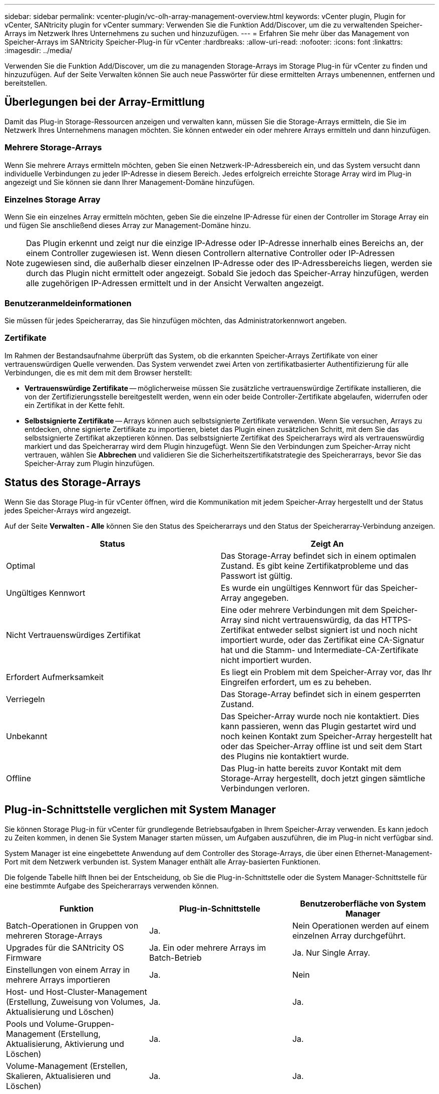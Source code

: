 ---
sidebar: sidebar 
permalink: vcenter-plugin/vc-olh-array-management-overview.html 
keywords: vCenter plugin, Plugin for vCenter, SANtricity plugin for vCenter 
summary: Verwenden Sie die Funktion Add/Discover, um die zu verwaltenden Speicher-Arrays im Netzwerk Ihres Unternehmens zu suchen und hinzuzufügen. 
---
= Erfahren Sie mehr über das Management von Speicher-Arrays im SANtricity Speicher-Plug-in für vCenter
:hardbreaks:
:allow-uri-read: 
:nofooter: 
:icons: font
:linkattrs: 
:imagesdir: ../media/


[role="lead"]
Verwenden Sie die Funktion Add/Discover, um die zu managenden Storage-Arrays im Storage Plug-in für vCenter zu finden und hinzuzufügen. Auf der Seite Verwalten können Sie auch neue Passwörter für diese ermittelten Arrays umbenennen, entfernen und bereitstellen.



== Überlegungen bei der Array-Ermittlung

Damit das Plug-in Storage-Ressourcen anzeigen und verwalten kann, müssen Sie die Storage-Arrays ermitteln, die Sie im Netzwerk Ihres Unternehmens managen möchten. Sie können entweder ein oder mehrere Arrays ermitteln und dann hinzufügen.



=== Mehrere Storage-Arrays

Wenn Sie mehrere Arrays ermitteln möchten, geben Sie einen Netzwerk-IP-Adressbereich ein, und das System versucht dann individuelle Verbindungen zu jeder IP-Adresse in diesem Bereich. Jedes erfolgreich erreichte Storage Array wird im Plug-in angezeigt und Sie können sie dann Ihrer Management-Domäne hinzufügen.



=== Einzelnes Storage Array

Wenn Sie ein einzelnes Array ermitteln möchten, geben Sie die einzelne IP-Adresse für einen der Controller im Storage Array ein und fügen Sie anschließend dieses Array zur Management-Domäne hinzu.


NOTE: Das Plugin erkennt und zeigt nur die einzige IP-Adresse oder IP-Adresse innerhalb eines Bereichs an, der einem Controller zugewiesen ist. Wenn diesen Controllern alternative Controller oder IP-Adressen zugewiesen sind, die außerhalb dieser einzelnen IP-Adresse oder des IP-Adressbereichs liegen, werden sie durch das Plugin nicht ermittelt oder angezeigt. Sobald Sie jedoch das Speicher-Array hinzufügen, werden alle zugehörigen IP-Adressen ermittelt und in der Ansicht Verwalten angezeigt.



=== Benutzeranmeldeinformationen

Sie müssen für jedes Speicherarray, das Sie hinzufügen möchten, das Administratorkennwort angeben.



=== Zertifikate

Im Rahmen der Bestandsaufnahme überprüft das System, ob die erkannten Speicher-Arrays Zertifikate von einer vertrauenswürdigen Quelle verwenden. Das System verwendet zwei Arten von zertifikatbasierter Authentifizierung für alle Verbindungen, die es mit dem mit dem Browser herstellt:

* *Vertrauenswürdige Zertifikate* -- möglicherweise müssen Sie zusätzliche vertrauenswürdige Zertifikate installieren, die von der Zertifizierungsstelle bereitgestellt werden, wenn ein oder beide Controller-Zertifikate abgelaufen, widerrufen oder ein Zertifikat in der Kette fehlt.
* *Selbstsignierte Zertifikate* -- Arrays können auch selbstsignierte Zertifikate verwenden. Wenn Sie versuchen, Arrays zu entdecken, ohne signierte Zertifikate zu importieren, bietet das Plugin einen zusätzlichen Schritt, mit dem Sie das selbstsignierte Zertifikat akzeptieren können. Das selbstsignierte Zertifikat des Speicherarrays wird als vertrauenswürdig markiert und das Speicherarray wird dem Plugin hinzugefügt. Wenn Sie den Verbindungen zum Speicher-Array nicht vertrauen, wählen Sie *Abbrechen* und validieren Sie die Sicherheitszertifikatstrategie des Speicherarrays, bevor Sie das Speicher-Array zum Plugin hinzufügen.




== Status des Storage-Arrays

Wenn Sie das Storage Plug-in für vCenter öffnen, wird die Kommunikation mit jedem Speicher-Array hergestellt und der Status jedes Speicher-Arrays wird angezeigt.

Auf der Seite *Verwalten - Alle* können Sie den Status des Speicherarrays und den Status der Speicherarray-Verbindung anzeigen.

|===
| Status | Zeigt An 


| Optimal | Das Storage-Array befindet sich in einem optimalen Zustand. Es gibt keine Zertifikatprobleme und das Passwort ist gültig. 


| Ungültiges Kennwort | Es wurde ein ungültiges Kennwort für das Speicher-Array angegeben. 


| Nicht Vertrauenswürdiges Zertifikat | Eine oder mehrere Verbindungen mit dem Speicher-Array sind nicht vertrauenswürdig, da das HTTPS-Zertifikat entweder selbst signiert ist und noch nicht importiert wurde, oder das Zertifikat eine CA-Signatur hat und die Stamm- und Intermediate-CA-Zertifikate nicht importiert wurden. 


| Erfordert Aufmerksamkeit | Es liegt ein Problem mit dem Speicher-Array vor, das Ihr Eingreifen erfordert, um es zu beheben. 


| Verriegeln | Das Storage-Array befindet sich in einem gesperrten Zustand. 


| Unbekannt | Das Speicher-Array wurde noch nie kontaktiert. Dies kann passieren, wenn das Plugin gestartet wird und noch keinen Kontakt zum Speicher-Array hergestellt hat oder das Speicher-Array offline ist und seit dem Start des Plugins nie kontaktiert wurde. 


| Offline | Das Plug-in hatte bereits zuvor Kontakt mit dem Storage-Array hergestellt, doch jetzt gingen sämtliche Verbindungen verloren. 
|===


== Plug-in-Schnittstelle verglichen mit System Manager

Sie können Storage Plug-in für vCenter für grundlegende Betriebsaufgaben in Ihrem Speicher-Array verwenden. Es kann jedoch zu Zeiten kommen, in denen Sie System Manager starten müssen, um Aufgaben auszuführen, die im Plug-in nicht verfügbar sind.

System Manager ist eine eingebettete Anwendung auf dem Controller des Storage-Arrays, die über einen Ethernet-Management-Port mit dem Netzwerk verbunden ist. System Manager enthält alle Array-basierten Funktionen.

Die folgende Tabelle hilft Ihnen bei der Entscheidung, ob Sie die Plug-in-Schnittstelle oder die System Manager-Schnittstelle für eine bestimmte Aufgabe des Speicherarrays verwenden können.

|===
| Funktion | Plug-in-Schnittstelle | Benutzeroberfläche von System Manager 


| Batch-Operationen in Gruppen von mehreren Storage-Arrays | Ja. | Nein Operationen werden auf einem einzelnen Array durchgeführt. 


| Upgrades für die SANtricity OS Firmware | Ja. Ein oder mehrere Arrays im Batch-Betrieb | Ja. Nur Single Array. 


| Einstellungen von einem Array in mehrere Arrays importieren | Ja. | Nein 


| Host- und Host-Cluster-Management (Erstellung, Zuweisung von Volumes, Aktualisierung und Löschen) | Ja. | Ja. 


| Pools und Volume-Gruppen-Management (Erstellung, Aktualisierung, Aktivierung und Löschen) | Ja. | Ja. 


| Volume-Management (Erstellen, Skalieren, Aktualisieren und Löschen) | Ja. | Ja. 


| SSD Cache-Management (Erstellen, Aktualisieren und Löschen) | Ja. | Ja. 


| Spiegelung und Snapshot Management | Nein | Ja. 


| Hardware-Management (Controller-Status anzeigen, Port-Verbindungen konfigurieren, Controller offline schalten, Hot Spares aktivieren, Laufwerke löschen, Usw.) | Nein | Ja. 


| Management von Warnmeldungen (E-Mail, SNMP und Syslog) | Nein | Ja. 


| Sicherheitsschlüsselmanagement | Nein | Ja. 


| Zertifikatsmanagement für Controller | Nein | Ja. 


| Zugriffsmanagement für Controller (LDAP, SAML usw.) | Nein | Ja. 


| AutoSupport Management | Nein | Ja. 
|===